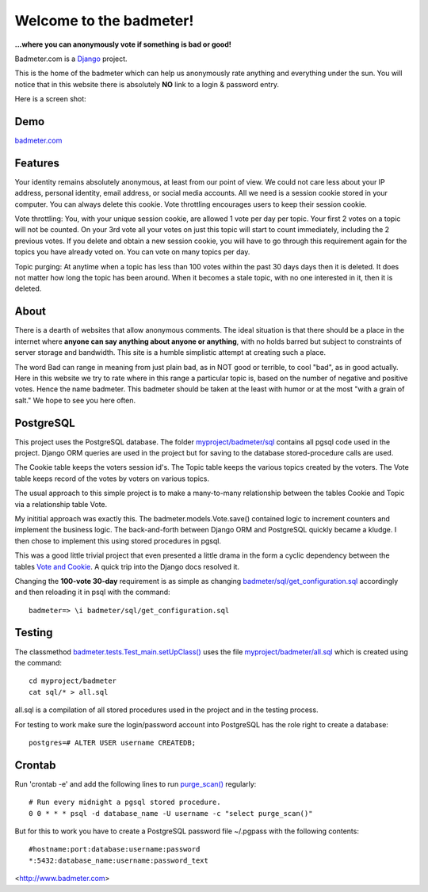 
Welcome to the badmeter!
============================
**...where you can anonymously vote if something is bad or good!**

Badmeter.com is a `Django <https://www.djangoproject.com/>`_ project.

This is the home of the badmeter which can help us anonymously rate
anything and everything under the sun. You will notice that in this
website there is absolutely **NO** link to a login & password entry.

Here is a screen shot:

.. image:: /myproject/badmeter/static/img/screenshot.png

Demo
----
`badmeter.com <http://badmeter.cydric.webfactional.com/>`_

Features
--------
Your identity remains absolutely anonymous, at least from our point
of view. We could not care less about your IP address, personal
identity, email address, or social media accounts. All we need is a
session cookie stored in your computer. You can always delete this
cookie. Vote throttling encourages users to keep their session cookie.

Vote throttling: You, with your unique session cookie, are allowed
1 vote per day per topic. Your first 2 votes on a topic will not be
counted. On your 3rd vote all your votes on just this topic will
start to count immediately, including the 2 previous votes. If you
delete and obtain a new session cookie, you will have to go through
this requirement again for the topics you have already voted on.
You can vote on many topics per day.

Topic purging: At anytime when a topic has less than 100 votes
within the past 30 days days then it is deleted. It does not matter
how long the topic has been around. When it becomes a stale topic,
with no one interested in it, then it is deleted.

About
-----
There is a dearth of websites that allow anonymous comments. The
ideal situation is that there should be a place in the internet
where **anyone can say anything about anyone or anything**, with no
holds barred but subject to constraints of server storage and
bandwidth. This site is a humble simplistic attempt at creating
such a place.

The word Bad can range in meaning from just plain bad, as in NOT
good or terrible, to cool "bad", as in good actually. Here in
this website we try to rate where in this range a particular topic
is, based on the number of negative and positive votes. Hence the
name badmeter. This badmeter should be taken at the least with
humor or at the most "with a grain of salt."  We hope to see you
here often.

PostgreSQL
----------
This project uses the PostgreSQL database. The folder
`myproject/badmeter/sql <https://github.com/cydriclopez/badmeter.com/tree/master/myproject/badmeter/sql>`_ contains all pgsql code used in the project.
Django ORM queries are used in the project but for saving to the
database stored-procedure calls are used.

The Cookie table keeps the voters session id's. The Topic table
keeps the various topics created by the voters. The Vote table
keeps record of the votes by voters on various topics.

The usual approach to this simple project is to make a
many-to-many relationship between the tables Cookie and Topic
via a relationship table Vote.

My inititial approach was exactly this. The badmeter.models.Vote.save()
contained logic to increment counters and implement the business
logic. The back-and-forth between Django ORM and PostgreSQL quickly
became a kludge. I then chose to implement this using stored
procedures in pgsql.

This was a good little trivial project that even presented a
little drama in the form a cyclic dependency between the tables
`Vote and Cookie <https://github.com/cydriclopez/badmeter.com/blob/master/myproject/badmeter/models.py>`_. A quick trip into the Django docs resolved it.

Changing the **100-vote 30-day** requirement is as simple as
changing `badmeter/sql/get_configuration.sql <https://github.com/cydriclopez/badmeter.com/blob/master/myproject/badmeter/sql/get_configuration.sql>`_ accordingly and
then reloading it in psql with the command:
::
    badmeter=> \i badmeter/sql/get_configuration.sql

Testing
-------
The classmethod `badmeter.tests.Test_main.setUpClass() <https://github.com/cydriclopez/badmeter.com/blob/master/myproject/badmeter/tests.py>`_ uses
the file `myproject/badmeter/all.sql <https://github.com/cydriclopez/badmeter.com/blob/master/myproject/badmeter/all.sql>`_ which is created using
the command:
::
    cd myproject/badmeter
    cat sql/* > all.sql

all.sql is a compilation of all stored procedures used in
the project and in the testing process.

For testing to work make sure the login/password account
into PostgreSQL has the role right to create a database:
::
    postgres=# ALTER USER username CREATEDB;

Crontab
-------
Run 'crontab -e' and add the following lines to run `purge_scan() <https://github.com/cydriclopez/badmeter.com/blob/master/myproject/badmeter/sql/purge_scan.sql>`_ regularly:
::
    # Run every midnight a pgsql stored procedure.
    0 0 * * * psql -d database_name -U username -c "select purge_scan()"

But for this to work you have to create a PostgreSQL password file
~/.pgpass with the following contents:
::
    #hostname:port:database:username:password
    *:5432:database_name:username:password_text

<http://www.badmeter.com>
